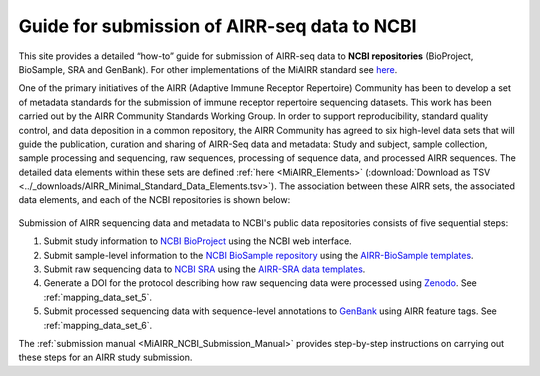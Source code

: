 .. _MiAIRR_NCBI_Submission_Guide:

Guide for submission of AIRR-seq data to NCBI
=============================================

This site provides a detailed “how-to” guide for submission of AIRR-seq
data to **NCBI repositories** (BioProject, BioSample, SRA and GenBank).
For other implementations of the MiAIRR standard see `here`__.

.. __: https://github.com/airr-community/airr-standards

One of the primary initiatives of the AIRR (Adaptive Immune Receptor
Repertoire) Community has been to develop a set of metadata standards
for the submission of immune receptor repertoire sequencing datasets.
This work has been carried out by the AIRR Community Standards Working
Group. In order to support reproducibility, standard quality control,
and data deposition in a common repository, the AIRR Community has
agreed to six high-level data sets that will guide the publication,
curation and sharing of AIRR-Seq data and metadata: Study and subject,
sample collection, sample processing and sequencing, raw sequences,
processing of sequence data, and processed AIRR sequences. The detailed
data elements within these sets are defined :ref:`here <MiAIRR_Elements>`
(:download:`Download as TSV <../_downloads/AIRR_Minimal_Standard_Data_Elements.tsv>`).
The association between these AIRR sets, the associated data elements,
and each of the NCBI repositories is shown below:

.. figure:: images/MiAIRR_data_elements_NCBI_targets.png

Submission of AIRR sequencing data and metadata to NCBI's public data
repositories consists of five sequential steps:

1. Submit study information to `NCBI BioProject`_ using the NCBI web
   interface.
2. Submit sample-level information to the `NCBI BioSample repository`_
   using the `AIRR-BioSample templates`_.
3. Submit raw sequencing data to `NCBI SRA`_ using the `AIRR-SRA data
   templates`_.
4. Generate a DOI for the protocol describing how raw sequencing data
   were processed using `Zenodo`_. See :ref:`mapping_data_set_5`.
5. Submit processed sequencing data with sequence-level annotations to
   `GenBank`_ using AIRR feature tags. See :ref:`mapping_data_set_6`.

.. _`NCBI BioProject`: https://submit.ncbi.nlm.nih.gov/subs/bioproject/ 
.. _`NCBI BioSample repository`: https://submit.ncbi.nlm.nih.gov/subs/biosample/
.. _`AIRR-BioSample templates`: https://github.com/airr-community/airr-standards/raw/master/NCBI_implementation/templates_XLS/AIRR_BioSample_v1.0.xls
.. _`NCBI SRA`: https://submit.ncbi.nlm.nih.gov/subs/sra/
.. _`AIRR-SRA data templates`: https://github.com/airr-community/airr-standards/raw/master/NCBI_implementation/templates_XLS/AIRR_SRA_v1.0.xls
.. _`Zenodo`: https://zenodo.org
.. _`GenBank`: https://www.ncbi.nlm.nih.gov/genbank/tbl2asn2/

The :ref:`submission manual <MiAIRR_NCBI_Submission_Manual>` provides step-by-step instructions
on carrying out these steps for an AIRR study submission.

